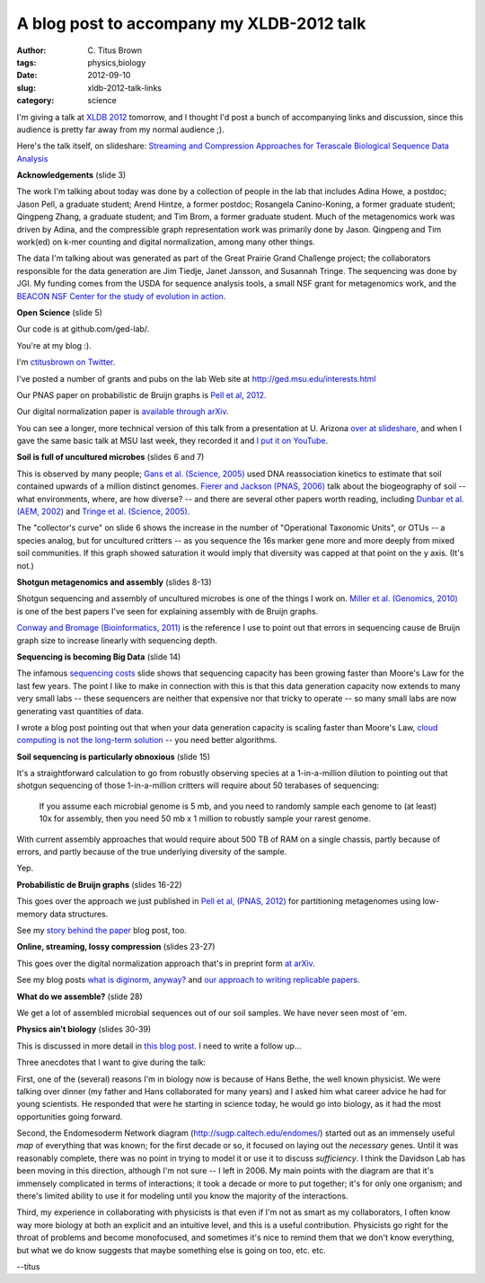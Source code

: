 A blog post to accompany my XLDB-2012 talk
##########################################

:author: C\. Titus Brown
:tags: physics,biology
:date: 2012-09-10
:slug: xldb-2012-talk-links
:category: science

I'm giving a talk at `XLDB 2012
<http://www-conf.slac.stanford.edu/xldb2012/>`__ tomorrow, and I
thought I'd post a bunch of accompanying links and discussion,
since this audience is pretty far away from my normal audience ;).

Here's the talk itself, on slideshare: `Streaming and Compression
Approaches for Terascale Biological Sequence Data Analysis
<http://www.slideshare.net/c.titus.brown/2012-xldb-talk>`__

**Acknowledgements** (slide 3)

The work I'm talking about today was done by a collection of people in
the lab that includes Adina Howe, a postdoc; Jason Pell, a graduate
student; Arend Hintze, a former postdoc; Rosangela Canino-Koning, a
former graduate student; Qingpeng Zhang, a graduate student; and Tim
Brom, a former graduate student.  Much of the metagenomics work was
driven by Adina, and the compressible graph representation work was
primarily done by Jason.  Qingpeng and Tim work(ed) on k-mer counting
and digital normalization, among many other things.

The data I'm talking about was generated as part of the Great Prairie
Grand Challenge project; the collaborators responsible for the data
generation are Jim Tiedje, Janet Jansson, and Susannah Tringe.  The
sequencing was done by JGI.  My funding comes from the USDA for
sequence analysis tools, a small NSF grant for metagenomics work, and
the `BEACON NSF Center for the study of evolution in action
<http://beacon-center.org>`__.

**Open Science** (slide 5)

Our code is at github.com/ged-lab/.

You're at my blog :).

I'm `ctitusbrown on Twitter <http://twitter.com/ctitusbrown>`__.

I've posted a number of grants and pubs on the lab Web site
at http://ged.msu.edu/interests.html

Our PNAS paper on probabilistic de Bruijn graphs is `Pell et al, 2012
<http://pnas.org/content/early/2012/07/25/1121464109.abstract>`__.

Our digital normalization paper is `available through arXiv
<http://arxiv.org/abs/1203.4802>`__.

You can see a longer, more technical version of this talk from a
presentation at U. Arizona
`over at slideshare <http://www.slideshare.net/c.titus.brown/2012-talk-to-cse-department-at-u-arizona>`__, and when I gave the same basic talk at
MSU last week, they recorded it and `I put it on YouTube <http://www.youtube.com/watch?v=LDty2uFh6Mo&t=1m38s>`__.

**Soil is full of uncultured microbes** (slides 6 and 7)

This is observed by many people; `Gans et al. (Science, 2005)
<http://www.sciencemag.org.proxy2.cl.msu.edu/content/309/5739/1387.full>`__
used DNA reassociation kinetics to estimate that soil contained
upwards of a million distinct genomes.  `Fierer and Jackson (PNAS,
2006) <http://www.pnas.org/content/103/3/626.full>`__ talk about the
biogeography of soil -- what environments, where, are how diverse? --
and there are several other papers worth reading, including
`Dunbar et al. (AEM, 2002) <http://aem.asm.org/content/68/6/3035.abstract?ijkey=813d27c5c83ff93997014e459bfc28d4611c9aec&keytype2=tf_ipsecsha>`__ and
`Tringe et al. (Science, 2005) <http://www.sciencemag.org/content/308/5721/554.abstract?ijkey=7d7da4901fd3478be10bcaf514aa31568b36fdbf&keytype2=tf_ipsecsha>`__.

The "collector's curve" on slide 6 shows the increase in the number of
"Operational Taxonomic Units", or OTUs -- a species analog, but for
uncultured critters -- as you sequence the 16s marker gene more and
more deeply from mixed soil communities.  If this graph showed
saturation it would imply that diversity was capped at that point on
the y axis.  (It's not.)

**Shotgun metagenomics and assembly** (slides 8-13)

Shotgun sequencing and assembly of uncultured microbes is one of the
things I work on.  `Miller et al. (Genomics, 2010)
<http://www.ncbi.nlm.nih.gov/pubmed/20211242>`__ is one of the best
papers I've seen for explaining assembly with de Bruijn graphs.

`Conway and Bromage (Bioinformatics, 2011) <http://www.ncbi.nlm.nih.gov/pubmed?term=21245053>`__ is the reference I use to point out that errors in
sequencing cause de Bruijn graph size to increase linearly with sequencing
depth.

**Sequencing is becoming Big Data** (slide 14)

The infamous `sequencing costs
<http://www.genome.gov/sequencingcosts/>`__ slide shows that
sequencing capacity has been growing faster than Moore's Law for the
last few years.  The point I like to make in connection with this is
that this data generation capacity now extends to many very small labs
-- these sequencers are neither that expensive nor that tricky to
operate -- so many small labs are now generating vast quantities of
data.

I wrote a blog post pointing out that when your data generation
capacity is scaling faster than Moore's Law, `cloud computing is not
the long-term solution
<http://ivory.idyll.org/blog/cloud-not-the-solution.html>`__ -- you
need better algorithms.

**Soil sequencing is particularly obnoxious** (slide 15)

It's a straightforward calculation to go from robustly observing
species at a 1-in-a-million dilution to pointing out that shotgun
sequencing of those 1-in-a-million critters will require about
50 terabases of sequencing:

   If you assume each microbial genome is 5 mb, and you need to randomly sample
   each genome to (at least) 10x for assembly, then you need 50 mb x 1 million
   to robustly sample your rarest genome.

With current assembly approaches that would require about 500 TB of RAM
on a single chassis, partly because of errors, and partly because of the
true underlying diversity of the sample.

Yep.

**Probabilistic de Bruijn graphs** (slides 16-22)

This goes over the approach we just published in `Pell et al, (PNAS,
2012)
<http://pnas.org/content/early/2012/07/25/1121464109.abstract>`__
for partitioning metagenomes using low-memory data structures.

See my `story behind the paper <http://ivory.idyll.org/blog/kmer-percolation-published.html>`__ blog post, too.

**Online, streaming, lossy compression** (slides 23-27)

This goes over the digital normalization approach that's in preprint
form `at arXiv <http://arxiv.org/abs/1203.4802>`__.

See my blog posts `what is diginorm, anyway?
<http://ivory.idyll.org/blog/what-is-diginorm.html>`__ and `our
approach to writing replicable papers
<http://ivory.idyll.org/blog/replication-i.html>`__.

**What do we assemble?** (slide 28)

We get a lot of assembled microbial sequences out of our soil samples.
We have never seen most of 'em.

**Physics ain't biology** (slides 30-39)

This is discussed in more detail in `this blog post <http://ivory.idyll.org/blog/physics-aint-biology-and-vice-versa.html>`__.  I need to write a follow up...

Three anecdotes that I want to give during the talk:

First, one of the (several) reasons I'm in biology now is because
of Hans Bethe, the well known physicist.  We were talking over dinner
(my father and Hans collaborated for many years) and I asked him
what career advice he had for young scientists.  He responded that
were he starting in science today, he would go into biology, as it
had the most opportunities going forward.

Second, the Endomesoderm Network diagram
(http://sugp.caltech.edu/endomes/) started out as an immensely useful
*map* of everything that was known; for the first decade or so, it
focused on laying out the *necessary* genes.  Until it was reasonably
complete, there was no point in trying to model it or use it to
discuss *sufficiency*.  I think the Davidson Lab has been moving in
this direction, although I'm not sure -- I left in 2006.  My main
points with the diagram are that it's immensely complicated in terms
of interactions; it took a decade or more to put together; it's
for only one organism; and there's limited ability to use it for
modeling until you know the majority of the interactions.

Third, my experience in collaborating with physicists is that even if
I'm not as smart as my collaborators, I often know way more biology at
both an explicit and an intuitive level, and this is a useful
contribution.  Physicists go right for the throat of problems and
become monofocused, and sometimes it's nice to remind them that we
don't know everything, but what we do know suggests that maybe
something else is going on too, etc. etc.

--titus
